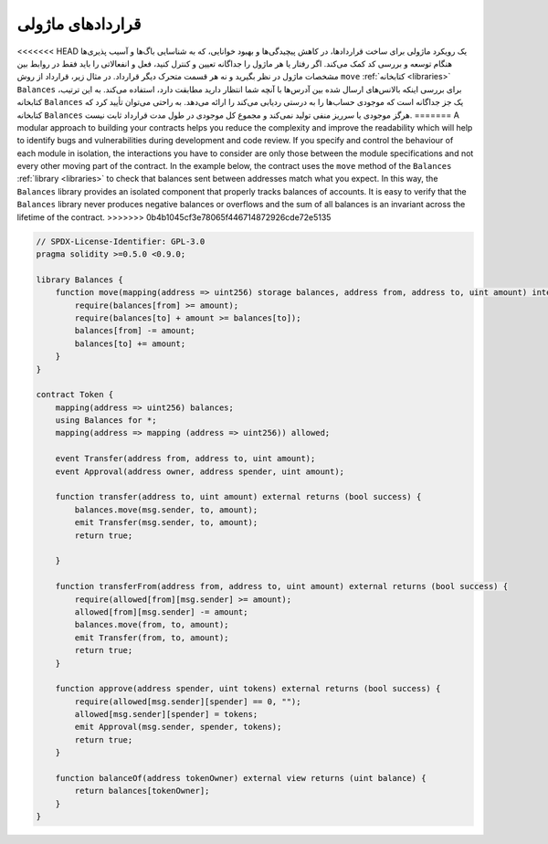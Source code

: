 .. index:: contract;modular, modular contract

*****************
قراردادهای ماژولی 
*****************

<<<<<<< HEAD
یک رویکرد ماژولی برای ساخت قراردادها، در کاهش پیچیدگی‌ها و بهبود خوانایی، که به شناسایی باگ‌ها و آسیب پذیری‌ها هنگام توسعه و بررسی کد کمک می‌کند. اگر رفتار یا هر ماژول را جداگانه تعیین و کنترل کنید، فعل و انفعالاتی را  باید فقط در روابط بین مشخصات ماژول در نظر بگیرید و نه هر قسمت متحرک دیگر قرارداد. 
در مثال زیر، قرارداد از روش  ``move``   :ref:`کتابخانه <libraries>`  ``Balances``   برای بررسی اینکه بالانس‌های ارسال شده بین آدرس‌ها با آنچه شما انتظار دارید مطابقت دارد، استفاده می‌کند. به این ترتیب، کتابخانه ``Balances``  یک جز جداگانه است که موجودی حساب‌ها را به درستی ردیابی می‌کند را ارائه می‌دهد. به راحتی می‌توان تأیید کرد که کتابخانه  ``Balances``    هرگز موجودی یا سرریز منفی  تولید نمی‌کند و مجموع کل موجودی در طول مدت قرارداد ثابت نیست.
=======
A modular approach to building your contracts helps you reduce the complexity
and improve the readability which will help to identify bugs and vulnerabilities
during development and code review.
If you specify and control the behaviour of each module in isolation, the
interactions you have to consider are only those between the module specifications
and not every other moving part of the contract.
In the example below, the contract uses the ``move`` method
of the ``Balances`` :ref:`library <libraries>` to check that balances sent between
addresses match what you expect. In this way, the ``Balances`` library
provides an isolated component that properly tracks balances of accounts.
It is easy to verify that the ``Balances`` library never produces negative balances or overflows
and the sum of all balances is an invariant across the lifetime of the contract.
>>>>>>> 0b4b1045cf3e78065f446714872926cde72e5135

.. code-block:: solidity

    // SPDX-License-Identifier: GPL-3.0
    pragma solidity >=0.5.0 <0.9.0;

    library Balances {
        function move(mapping(address => uint256) storage balances, address from, address to, uint amount) internal {
            require(balances[from] >= amount);
            require(balances[to] + amount >= balances[to]);
            balances[from] -= amount;
            balances[to] += amount;
        }
    }

    contract Token {
        mapping(address => uint256) balances;
        using Balances for *;
        mapping(address => mapping (address => uint256)) allowed;

        event Transfer(address from, address to, uint amount);
        event Approval(address owner, address spender, uint amount);

        function transfer(address to, uint amount) external returns (bool success) {
            balances.move(msg.sender, to, amount);
            emit Transfer(msg.sender, to, amount);
            return true;

        }

        function transferFrom(address from, address to, uint amount) external returns (bool success) {
            require(allowed[from][msg.sender] >= amount);
            allowed[from][msg.sender] -= amount;
            balances.move(from, to, amount);
            emit Transfer(from, to, amount);
            return true;
        }

        function approve(address spender, uint tokens) external returns (bool success) {
            require(allowed[msg.sender][spender] == 0, "");
            allowed[msg.sender][spender] = tokens;
            emit Approval(msg.sender, spender, tokens);
            return true;
        }

        function balanceOf(address tokenOwner) external view returns (uint balance) {
            return balances[tokenOwner];
        }
    }
